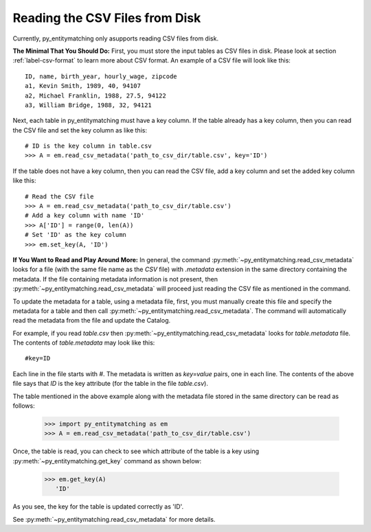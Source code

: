 ===============================
Reading the CSV Files from Disk
===============================
Currently, py_entitymatching only asupports reading CSV files from disk.

**The Minimal That You Should Do:** First, you must store the input tables as CSV files
in disk. Please look at section :ref:`label-csv-format` to learn more
about CSV format. An example of a CSV file will look like this:

::

    ID, name, birth_year, hourly_wage, zipcode
    a1, Kevin Smith, 1989, 40, 94107
    a2, Michael Franklin, 1988, 27.5, 94122
    a3, William Bridge, 1988, 32, 94121

Next, each table in py_entitymatching must have a key column. If the table already
has a key column, then you can read the CSV file and set the key column as like this:

::

    # ID is the key column in table.csv
    >>> A = em.read_csv_metadata('path_to_csv_dir/table.csv', key='ID')

If the table does not have a key column, then you can read the CSV file, add a
key column and set the added key column like this:

::

    # Read the CSV file
    >>> A = em.read_csv_metadata('path_to_csv_dir/table.csv')
    # Add a key column with name 'ID'
    >>> A['ID'] = range(0, len(A))
    # Set 'ID' as the key column
    >>> em.set_key(A, 'ID')

**If You Want to Read and Play Around More:** In general, the command
:py:meth:`~py_entitymatching.read_csv_metadata` looks for a file (with the same file name
as the `CSV` file) with `.metadata` extension in the same directory containing the
metadata. If the file containing metadata information is not present, then
:py:meth:`~py_entitymatching.read_csv_metadata` will proceed just reading the CSV file
as mentioned in the command.

To update the metadata for a table, using a metadata file, first, you must manually create
this file and specify the metadata for a table and then call
:py:meth:`~py_entitymatching.read_csv_metadata`. The command will automatically read the metadata from the
file and update the Catalog.

For example, if you read `table.csv` then :py:meth:`~py_entitymatching.read_csv_metadata`
looks for `table.metadata` file. The contents of `table.metadata` may look like this:
::

    #key=ID

Each line in the file starts with `#`. The metadata is written as `key=value` pairs,
one in each line. The contents of the above file says that `ID` is the key attribute
(for the table in the file `table.csv`).


The table mentioned in the above example along with the metadata file
stored in the same directory can be read as follows:

    >>> import py_entitymatching as em
    >>> A = em.read_csv_metadata('path_to_csv_dir/table.csv')

Once, the table is read, you can check to see which
attribute of the table is a key using :py:meth:`~py_entitymatching.get_key` command as
shown below:


    >>> em.get_key(A)
       'ID'

As you see, the key for the table is updated correctly as 'ID'.

See :py:meth:`~py_entitymatching.read_csv_metadata` for more details.
